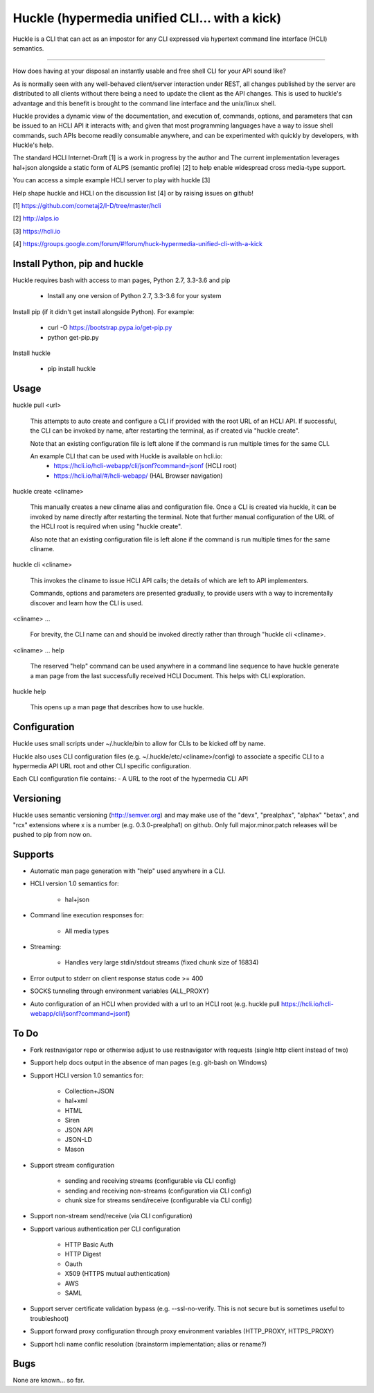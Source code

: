 Huckle (hypermedia unified CLI... with a kick) |build status|_ |pypi|_ 
============================================

Huckle is a CLI that can act as an impostor for any CLI expressed via hypertext
command line interface (HCLI) semantics.

----

How does having at your disposal an instantly usable and free shell CLI for your
API sound like?

As is normally seen with any well-behaved client/server interaction under REST,
all changes published by the server are distributed to all clients without there
being a need to update the client as the API changes. This is used to huckle's
advantage and this benefit is brought to the command line interface and the
unix/linux shell.

Huckle provides a dynamic view of the documentation, and execution of, commands, options, and
parameters that can be issued to an HCLI API it interacts with; and given that most
programming languages have a way to issue shell commands, such APIs become
readily consumable anywhere, and can be experimented with quickly by developers,
with Huckle's help.

The standard HCLI Internet-Draft [1] is a work in progress by the author and 
The current implementation leverages hal+json alongside a static form of ALPS
(semantic profile) [2] to help enable widespread cross media-type support.

You can access a simple example HCLI server to play with huckle [3]

Help shape huckle and HCLI on the discussion list [4] or by raising issues on github!

[1] https://github.com/cometaj2/I-D/tree/master/hcli

[2] http://alps.io

[3] https://hcli.io

[4] https://groups.google.com/forum/#!forum/huck-hypermedia-unified-cli-with-a-kick

Install Python, pip and huckle
-------------------

Huckle requires bash with access to man pages, Python 2.7, 3.3-3.6 and pip

  - Install any one version of Python 2.7, 3.3-3.6 for your system

Install pip (if it didn't get install alongside Python). For example:

  - curl -O https://bootstrap.pypa.io/get-pip.py
  - python get-pip.py

Install huckle

  - pip install huckle

Usage
-----

huckle pull \<url>

    This attempts to auto create and configure a CLI if provided with the root URL of an HCLI API.
    If successful, the CLI can be invoked by name, after restarting the terminal, as if created via
    "huckle create".
    
    Note that an existing configuration file is left alone if the command is run multiple times 
    for the same CLI.

    An example CLI that can be used with Huckle is available on hcli.io:
        - https://hcli.io/hcli-webapp/cli/jsonf?command=jsonf (HCLI root)  
        - https://hcli.io/hal/#/hcli-webapp/ (HAL Browser navigation)  

huckle create \<cliname>

    This manually creates a new cliname alias and configuration file. Once a CLI is created via huckle,
    it can be invoked by name directly after restarting the terminal. Note that further manual
    configuration of the URL of the HCLI root is required when using "huckle create".
   
    Also note that an existing configuration file is left alone if the command is run multiple times 
    for the same cliname.

huckle cli \<cliname>

    This invokes the cliname to issue HCLI API calls; the details of which are left to API implementers.
    
    Commands, options and parameters are presented gradually, to provide users with a way to
    incrementally discover and learn how the CLI is used.

\<cliname> ...

    For brevity, the CLI name can and should be invoked directly rather than through "huckle cli \<cliname>.

\<cliname> ... help

    The reserved "help" command can be used anywhere in a command line sequence to have huckle generate
    a man page from the last successfully received HCLI Document. This helps with CLI exploration.

huckle help

    This opens up a man page that describes how to use huckle.

Configuration
-------------

Huckle uses small scripts under ~/.huckle/bin to allow for CLIs to be kicked off by name.

Huckle also uses CLI configuration files (e.g. ~/.huckle/etc/\<cliname>/config) to associate a specific
CLI to a hypermedia API URL root and other CLI specific configuration.

Each CLI configuration file contains:
- A URL to the root of the hypermedia CLI API

Versioning
----------

Huckle uses semantic versioning (http://semver.org) and may make use of the "devx", "prealphax", "alphax"
"betax", and "rcx" extensions where x is a number (e.g. 0.3.0-prealpha1) on github. Only full
major.minor.patch releases will be pushed to pip from now on.

Supports
--------

- Automatic man page generation with "help" used anywhere in a CLI.

- HCLI version 1.0 semantics for:

    - hal+json

- Command line execution responses for:

    - All media types

- Streaming:
 
    - Handles very large stdin/stdout streams (fixed chunk size of 16834)

- Error output to stderr on client response status code >= 400

- SOCKS tunneling through environment variables (ALL_PROXY)

- Auto configuration of an HCLI when provided with a url to an HCLI root (e.g. huckle pull https://hcli.io/hcli-webapp/cli/jsonf?command=jsonf)  

To Do
-----
- Fork restnavigator repo or otherwise adjust to use restnavigator with requests (single http client instead of two)

- Support help docs output in the absence of man pages (e.g. git-bash on Windows)

- Support HCLI version 1.0 semantics for: 

    - Collection+JSON
    - hal+xml
    - HTML
    - Siren
    - JSON API
    - JSON-LD
    - Mason

- Support stream configuration

    - sending and receiving streams (configurable via CLI config)
    - sending and receiving non-streams (configuration via CLI config)
    - chunk size for streams send/receive (configurable via CLI config)

- Support non-stream send/receive (via CLI configuration)

- Support various authentication per CLI configuration  

    - HTTP Basic Auth  
    - HTTP Digest  
    - Oauth  
    - X509 (HTTPS mutual authentication)  
    - AWS
    - SAML 

- Support server certificate validation bypass (e.g. --ssl-no-verify. This is not secure but is sometimes useful to troubleshoot)  

- Support forward proxy configuration through proxy environment variables (HTTP_PROXY, HTTPS_PROXY)

- Support hcli name conflic resolution (brainstorm implementation; alias or rename?)

Bugs
----

None are known... so far.

.. |build status| image:: https://travis-ci.org/cometaj2/huckle.svg?branch=master
.. _build status: https://travis-ci.org/cometaj2/huckle
.. |pypi| image:: https://badge.fury.io/py/huckle.svg
.. _pypi: https://badge.fury.io/py/huckle
